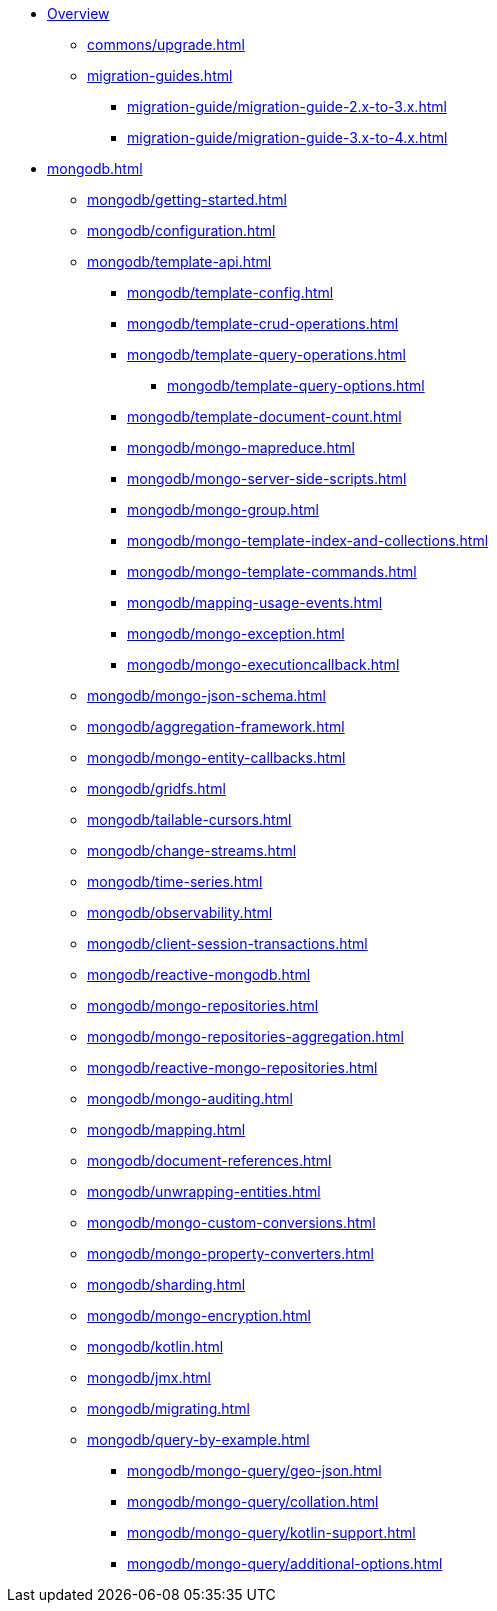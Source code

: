 * xref:index.adoc[Overview]
** xref:commons/upgrade.adoc[]
** xref:migration-guides.adoc[]
*** xref:migration-guide/migration-guide-2.x-to-3.x.adoc[]
*** xref:migration-guide/migration-guide-3.x-to-4.x.adoc[]

* xref:mongodb.adoc[]
** xref:mongodb/getting-started.adoc[]
** xref:mongodb/configuration.adoc[]
** xref:mongodb/template-api.adoc[]
*** xref:mongodb/template-config.adoc[]
*** xref:mongodb/template-crud-operations.adoc[]
*** xref:mongodb/template-query-operations.adoc[]
**** xref:mongodb/template-query-options.adoc[]
*** xref:mongodb/template-document-count.adoc[]





*** xref:mongodb/mongo-mapreduce.adoc[]
*** xref:mongodb/mongo-server-side-scripts.adoc[]
*** xref:mongodb/mongo-group.adoc[]
*** xref:mongodb/mongo-template-index-and-collections.adoc[]
*** xref:mongodb/mongo-template-commands.adoc[]
*** xref:mongodb/mapping-usage-events.adoc[]
*** xref:mongodb/mongo-exception.adoc[]
*** xref:mongodb/mongo-executioncallback.adoc[]
** xref:mongodb/mongo-json-schema.adoc[]
** xref:mongodb/aggregation-framework.adoc[]
** xref:mongodb/mongo-entity-callbacks.adoc[]
** xref:mongodb/gridfs.adoc[]
** xref:mongodb/tailable-cursors.adoc[]
** xref:mongodb/change-streams.adoc[]
** xref:mongodb/time-series.adoc[]
** xref:mongodb/observability.adoc[]
** xref:mongodb/client-session-transactions.adoc[]
** xref:mongodb/reactive-mongodb.adoc[]
** xref:mongodb/mongo-repositories.adoc[]
** xref:mongodb/mongo-repositories-aggregation.adoc[]
** xref:mongodb/reactive-mongo-repositories.adoc[]
** xref:mongodb/mongo-auditing.adoc[]
** xref:mongodb/mapping.adoc[]
** xref:mongodb/document-references.adoc[]
** xref:mongodb/unwrapping-entities.adoc[]
** xref:mongodb/mongo-custom-conversions.adoc[]
** xref:mongodb/mongo-property-converters.adoc[]
** xref:mongodb/sharding.adoc[]
** xref:mongodb/mongo-encryption.adoc[]
** xref:mongodb/kotlin.adoc[]
** xref:mongodb/jmx.adoc[]
** xref:mongodb/migrating.adoc[]



** xref:mongodb/query-by-example.adoc[]
**** xref:mongodb/mongo-query/geo-json.adoc[]
**** xref:mongodb/mongo-query/collation.adoc[]
**** xref:mongodb/mongo-query/kotlin-support.adoc[]
**** xref:mongodb/mongo-query/additional-options.adoc[]
